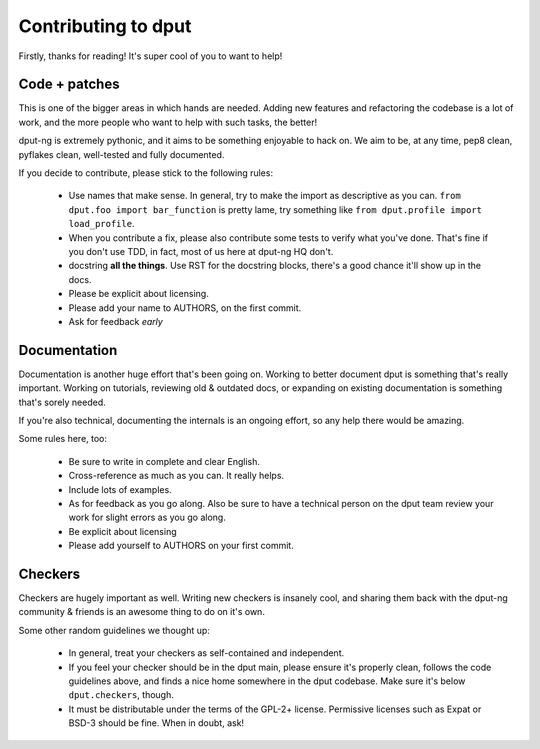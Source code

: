 Contributing to dput
====================

Firstly, thanks for reading! It's super cool of you to want to help!

Code + patches
--------------

This is one of the bigger areas in which hands are needed. Adding new features
and refactoring the codebase is a lot of work, and the more people who
want to help with such tasks, the better!

dput-ng is extremely pythonic, and it aims to be something enjoyable to hack
on. We aim to be, at any time, pep8 clean, pyflakes clean, well-tested
and fully documented.

If you decide to contribute, please stick to the following rules:

  * Use names that make sense. In general, try to make the import as
    descriptive as you can. ``from dput.foo import bar_function`` is pretty
    lame, try something like ``from dput.profile import load_profile``.

  * When you contribute a fix, please also contribute some tests to verify
    what you've done. That's fine if you don't use TDD, in fact, most of us
    here at dput-ng HQ don't.

  * docstring **all the things**. Use RST for the docstring blocks, there's
    a good chance it'll show up in the docs.

  * Please be explicit about licensing.

  * Please add your name to AUTHORS, on the first commit.

  * Ask for feedback *early*

Documentation
-------------

Documentation is another huge effort that's been going on. Working to better
document dput is something that's really important. Working on tutorials,
reviewing old & outdated docs, or expanding on existing documentation is
something that's sorely needed.

If you're also technical, documenting the internals is an ongoing effort,
so any help there would be amazing.

Some rules here, too:

  * Be sure to write in complete and clear English.

  * Cross-reference as much as you can. It really helps.

  * Include lots of examples.

  * As for feedback as you go along. Also be sure to have a technical person
    on the dput team review your work for slight errors as you go along.

  * Be explicit about licensing

  * Please add yourself to AUTHORS on your first commit.


Checkers
--------

Checkers are hugely important as well. Writing new checkers is insanely cool,
and sharing them back with the dput-ng community & friends is an awesome thing
to do on it's own.

Some other random guidelines we thought up:

  * In general, treat your checkers as self-contained and independent.

  * If you feel your checker should be in the dput main, please ensure it's
    properly clean, follows the code guidelines above, and finds a nice home
    somewhere in the dput codebase. Make sure it's below ``dput.checkers``,
    though.

  * It must be distributable under the terms of the GPL-2+ license. Permissive
    licenses such as Expat or BSD-3 should be fine. When in doubt, ask!

.. XXX: Link to a tutorial about writing a checker, etc. MORE!
